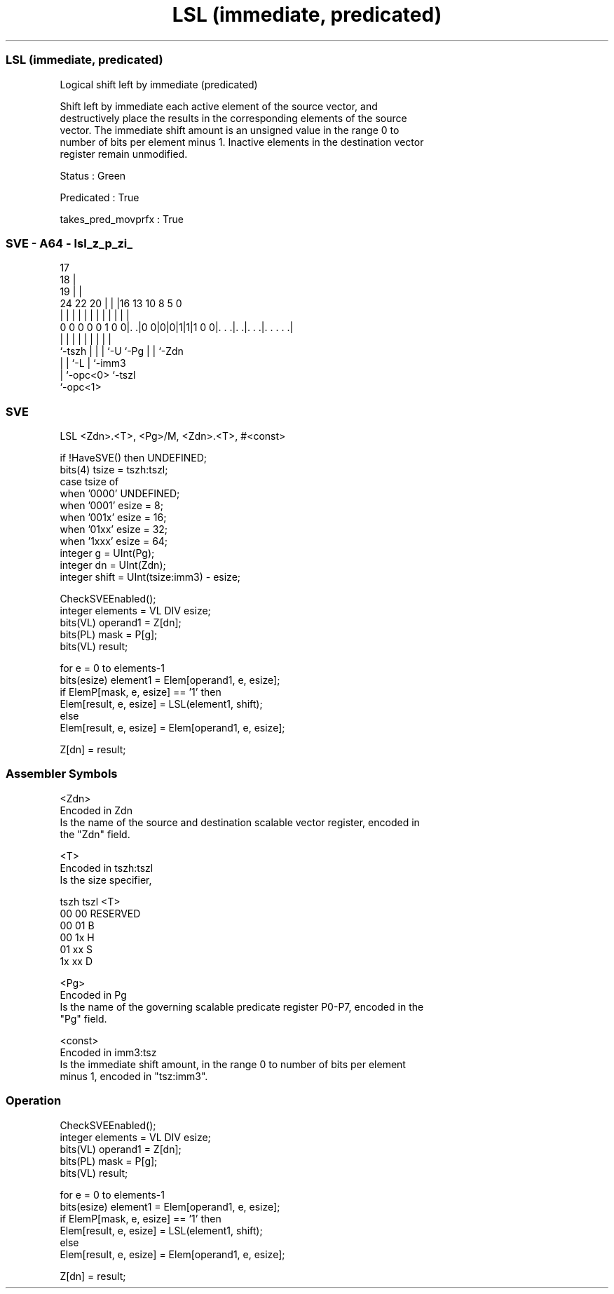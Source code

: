 .nh
.TH "LSL (immediate, predicated)" "7" " "  "instruction" "sve"
.SS LSL (immediate, predicated)
 Logical shift left by immediate (predicated)

 Shift left by immediate each active element of the source vector, and
 destructively place the results in the corresponding elements of the source
 vector. The immediate shift amount is an unsigned value in the range 0 to
 number of bits per element minus 1. Inactive elements in the destination vector
 register remain unmodified.

 Status : Green

 Predicated : True

 takes_pred_movprfx : True



.SS SVE - A64 - lsl_z_p_zi_
 
                               17                                  
                             18 |                                  
                           19 | |                                  
                 24  22  20 | | |16    13    10   8     5         0
                  |   |   | | | | |     |     |   |     |         |
   0 0 0 0 0 1 0 0|. .|0 0|0|0|1|1|1 0 0|. . .|. .|. . .|. . . . .|
                  |       | | | |       |     |   |     |
                  `-tszh  | | | `-U     `-Pg  |   |     `-Zdn
                          | | `-L             |   `-imm3
                          | `-opc<0>          `-tszl
                          `-opc<1>
  
  
 
.SS SVE
 
 LSL     <Zdn>.<T>, <Pg>/M, <Zdn>.<T>, #<const>
 
 if !HaveSVE() then UNDEFINED;
 bits(4) tsize = tszh:tszl;
 case tsize of
     when '0000' UNDEFINED;
     when '0001' esize = 8;
     when '001x' esize = 16;
     when '01xx' esize = 32;
     when '1xxx' esize = 64;
 integer g = UInt(Pg);
 integer dn = UInt(Zdn);
 integer shift = UInt(tsize:imm3) - esize;
 
 CheckSVEEnabled();
 integer elements = VL DIV esize;
 bits(VL) operand1 = Z[dn];
 bits(PL) mask = P[g];
 bits(VL) result;
 
 for e = 0 to elements-1
     bits(esize) element1 = Elem[operand1, e, esize];
     if ElemP[mask, e, esize] == '1' then
         Elem[result, e, esize] = LSL(element1, shift);
     else
         Elem[result, e, esize] = Elem[operand1, e, esize];
 
 Z[dn] = result;
 

.SS Assembler Symbols

 <Zdn>
  Encoded in Zdn
  Is the name of the source and destination scalable vector register, encoded in
  the "Zdn" field.

 <T>
  Encoded in tszh:tszl
  Is the size specifier,

  tszh tszl <T>      
  00   00   RESERVED 
  00   01   B        
  00   1x   H        
  01   xx   S        
  1x   xx   D        

 <Pg>
  Encoded in Pg
  Is the name of the governing scalable predicate register P0-P7, encoded in the
  "Pg" field.

 <const>
  Encoded in imm3:tsz
  Is the immediate shift amount, in the range 0 to number of bits per element
  minus 1, encoded in "tsz:imm3".



.SS Operation

 CheckSVEEnabled();
 integer elements = VL DIV esize;
 bits(VL) operand1 = Z[dn];
 bits(PL) mask = P[g];
 bits(VL) result;
 
 for e = 0 to elements-1
     bits(esize) element1 = Elem[operand1, e, esize];
     if ElemP[mask, e, esize] == '1' then
         Elem[result, e, esize] = LSL(element1, shift);
     else
         Elem[result, e, esize] = Elem[operand1, e, esize];
 
 Z[dn] = result;

